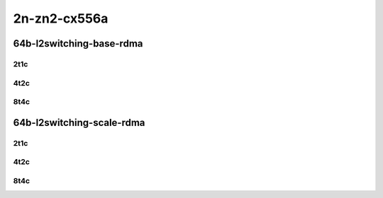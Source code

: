 2n-zn2-cx556a
-------------

64b-l2switching-base-rdma
`````````````````````````

2t1c
::::

.. raw:: html

    <a name="64b-2t1c-base-rdma"></a>
    <center>
    Links to builds:
    <a href="https://packagecloud.io/app/fdio/2009/search?dist=ubuntu%2Fbionic" target="_blank">vpp-ref</a>,
    <a href="https://jenkins.fd.io/view/csit/job/csit-vpp-perf-mrr-daily-master-2n-zn2" target="_blank">csit-ref</a>
    <iframe width="1100" height="800" frameborder="0" scrolling="no" src="../_static/vpp/2n-zn2-cx556a-64b-2t1c-rdma-l2switching-base.html"></iframe>
    <p><br></p>
    </center>

4t2c
::::

.. raw:: html

    <a name="64b-4t2c-base-rdma"></a>
    <center>
    Links to builds:
    <a href="https://packagecloud.io/app/fdio/2009/search?dist=ubuntu%2Fbionic" target="_blank">vpp-ref</a>,
    <a href="https://jenkins.fd.io/view/csit/job/csit-vpp-perf-mrr-daily-master-2n-zn2" target="_blank">csit-ref</a>
    <iframe width="1100" height="800" frameborder="0" scrolling="no" src="../_static/vpp/2n-zn2-cx556a-64b-4t2c-rdma-l2switching-base.html"></iframe>
    <p><br></p>
    </center>

8t4c
::::

.. raw:: html

    <a name="64b-8t4c-base-rdma"></a>
    <center>
    Links to builds:
    <a href="https://packagecloud.io/app/fdio/2009/search?dist=ubuntu%2Fbionic" target="_blank">vpp-ref</a>,
    <a href="https://jenkins.fd.io/view/csit/job/csit-vpp-perf-mrr-daily-master-2n-zn2" target="_blank">csit-ref</a>
    <iframe width="1100" height="800" frameborder="0" scrolling="no" src="../_static/vpp/2n-zn2-cx556a-64b-8t4c-rdma-l2switching-base.html"></iframe>
    <p><br></p>
    </center>

64b-l2switching-scale-rdma
``````````````````````````

2t1c
::::

.. raw:: html

    <a name="64b-2t1c-scale-rdma"></a>
    <center>
    Links to builds:
    <a href="https://packagecloud.io/app/fdio/2009/search?dist=ubuntu%2Fbionic" target="_blank">vpp-ref</a>,
    <a href="https://jenkins.fd.io/view/csit/job/csit-vpp-perf-mrr-daily-master-2n-zn2" target="_blank">csit-ref</a>
    <iframe width="1100" height="800" frameborder="0" scrolling="no" src="../_static/vpp/2n-zn2-cx556a-64b-2t1c-rdma-l2switching-scale.html"></iframe>
    <p><br></p>
    </center>

4t2c
::::

.. raw:: html

    <a name="64b-4t2c-scale-rdma"></a>
    <center>
    Links to builds:
    <a href="https://packagecloud.io/app/fdio/2009/search?dist=ubuntu%2Fbionic" target="_blank">vpp-ref</a>,
    <a href="https://jenkins.fd.io/view/csit/job/csit-vpp-perf-mrr-daily-master-2n-zn2" target="_blank">csit-ref</a>
    <iframe width="1100" height="800" frameborder="0" scrolling="no" src="../_static/vpp/2n-zn2-cx556a-64b-4t2c-rdma-l2switching-scale.html"></iframe>
    <p><br></p>
    </center>

8t4c
::::

.. raw:: html

    <a name="64b-8t4c-scale-rdma"></a>
    <center>
    Links to builds:
    <a href="https://packagecloud.io/app/fdio/2009/search?dist=ubuntu%2Fbionic" target="_blank">vpp-ref</a>,
    <a href="https://jenkins.fd.io/view/csit/job/csit-vpp-perf-mrr-daily-master-2n-zn2" target="_blank">csit-ref</a>
    <iframe width="1100" height="800" frameborder="0" scrolling="no" src="../_static/vpp/2n-zn2-cx556a-64b-8t4c-rdma-l2switching-scale.html"></iframe>
    <p><br></p>
    </center>
